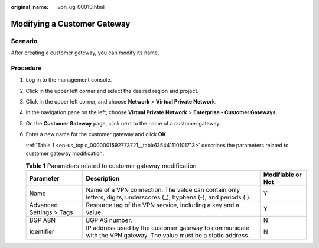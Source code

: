 :original_name: vpn_ug_00010.html

.. _vpn_ug_00010:

Modifying a Customer Gateway
============================

Scenario
--------

After creating a customer gateway, you can modify its name.

Procedure
---------

#. Log in to the management console.

#. Click |image1| in the upper left corner and select the desired region and project.

#. Click |image2| in the upper left corner, and choose **Network** > **Virtual Private Network**.

#. In the navigation pane on the left, choose **Virtual Private Network** > **Enterprise - Customer Gateways**.

#. On the **Customer Gateway** page, click |image3| next to the name of a customer gateway.

#. Enter a new name for the customer gateway and click **OK**.

   :ref:`Table 1 <en-us_topic_0000001592773721__table135441110101713>` describes the parameters related to customer gateway modification.

   .. _en-us_topic_0000001592773721__table135441110101713:

   .. table:: **Table 1** Parameters related to customer gateway modification

      +--------------------------+----------------------------------------------------------------------------------------------------------------------+-------------------+
      | Parameter                | Description                                                                                                          | Modifiable or Not |
      +==========================+======================================================================================================================+===================+
      | Name                     | Name of a VPN connection. The value can contain only letters, digits, underscores (_), hyphens (-), and periods (.). | Y                 |
      +--------------------------+----------------------------------------------------------------------------------------------------------------------+-------------------+
      | Advanced Settings > Tags | Resource tag of the VPN service, including a key and a value.                                                        | Y                 |
      +--------------------------+----------------------------------------------------------------------------------------------------------------------+-------------------+
      | BGP ASN                  | BGP AS number.                                                                                                       | N                 |
      +--------------------------+----------------------------------------------------------------------------------------------------------------------+-------------------+
      | Identifier               | IP address used by the customer gateway to communicate with the VPN gateway. The value must be a static address.     | N                 |
      +--------------------------+----------------------------------------------------------------------------------------------------------------------+-------------------+

.. |image1| image:: /_static/images/en-us_image_0000001628070572.png
.. |image2| image:: /_static/images/en-us_image_0000002394353329.png
.. |image3| image:: /_static/images/en-us_image_0000001542494178.png
